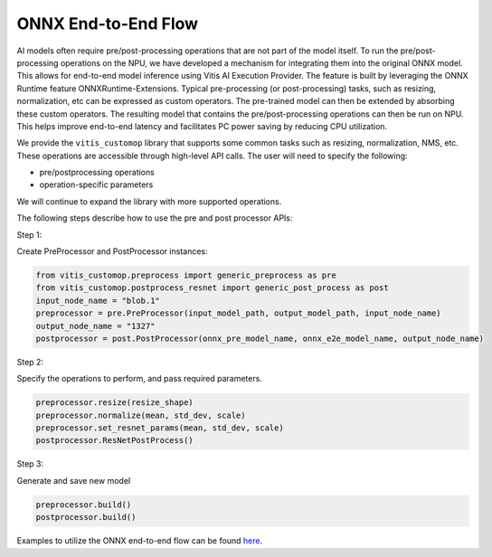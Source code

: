 ####################
ONNX End-to-End Flow
####################

AI models often require pre/post-processing operations that are not part of the model itself. To run the pre/post-processing operations on the NPU, we have developed a mechanism for integrating them into the original ONNX model. This allows for end-to-end model inference using Vitis AI Execution Provider. The feature is built by leveraging the ONNX Runtime feature ONNXRuntime-Extensions. Typical pre-processing (or post-processing) tasks, such as resizing, normalization, etc can be expressed as custom operators. The pre-trained model can then be extended by absorbing these custom operators. The resulting model that contains the pre/post-processing operations can then be run on NPU. This helps improve end-to-end latency and facilitates PC power saving by reducing CPU utilization.


We provide the ``vitis_customop`` library that supports some common tasks such as resizing, normalization, NMS, etc. These operations are accessible through high-level API calls. The user will need to specify the following:

- pre/postprocessing operations
- operation-specific parameters

We will continue to expand the library with more supported operations. 

The following steps describe how to use the pre and post processor APIs:

Step 1:

Create PreProcessor and PostProcessor instances:

.. code-block:: python

  from vitis_customop.preprocess import generic_preprocess as pre
  from vitis_customop.postprocess_resnet import generic_post_process as post
  input_node_name = "blob.1"
  preprocessor = pre.PreProcessor(input_model_path, output_model_path, input_node_name)
  output_node_name = "1327"
  postprocessor = post.PostProcessor(onnx_pre_model_name, onnx_e2e_model_name, output_node_name)


Step 2:

Specify the operations to perform, and pass required parameters. 

.. code-block:: python

  preprocessor.resize(resize_shape)
  preprocessor.normalize(mean, std_dev, scale)
  preprocessor.set_resnet_params(mean, std_dev, scale)
  postprocessor.ResNetPostProcess()


Step 3:

Generate and save new model

.. code-block:: python

  preprocessor.build()
  postprocessor.build()


Examples to utilize the ONNX end-to-end flow can be found `here <https://github.com/amd/RyzenAI-SW/tree/main/example/onnx-e2e>`_.

..
  ------------

  #####################################
  License
  #####################################

 Ryzen AI is licensed under `MIT License <https://github.com/amd/ryzen-ai-documentation/blob/main/License>`_ . Refer to the `LICENSE File <https://github.com/amd/ryzen-ai-documentation/blob/main/License>`_ for the full license text and copyright notice.
